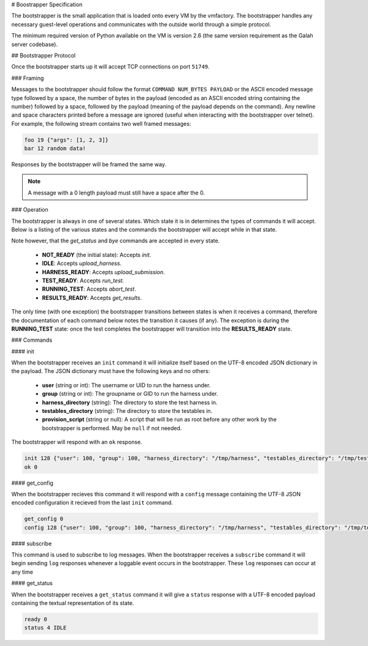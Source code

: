 # Boostrapper Specification

The bootstrapper is the small application that is loaded onto every VM by the vmfactory. The bootstrapper handles any necessary guest-level operations and communicates with the outside world through a simple protocol.

The minimum required version of Python available on the VM is version 2.6 (the same version requirement as the Galah server codebase).

## Bootstrapper Protocol

Once the bootstrapper starts up it will accept TCP connections on port ``51749``.

### Framing

Messages to the bootstrapper should follow the format ``COMMAND NUM_BYTES PAYLOAD`` or the ASCII encoded message type followed by a space, the number of bytes in the payload (encoded as an ASCII encoded string containing the number) followed by a space, followed by the payload (meaning of the payload depends on the command). Any newline and space characters printed before a message are ignored (useful when interacting with the bootstrapper over telnet). For example, the following stream contains two well framed messages:

.. code-block:: json

    foo 19 {"args": [1, 2, 3]}
    bar 12 random data!

Responses by the bootstrapper will be framed the same way.

.. note::

    A message with a 0 length payload must still have a space after the 0.

### Operation

The bootstrapper is always in one of several states. Which state it is in determines the types of commands it will accept. Below is a listing of the various states and the commands the bootstrapper will accept while in that state.

Note however, that the *get_status* and *bye* commands are accepted in every state.

 * **NOT_READY** (the initial state): Accepts *init*.
 * **IDLE**: Accepts *upload_harness*.
 * **HARNESS_READY**: Accepts *upload_submission*.
 * **TEST_READY**: Accepts *run_test*.
 * **RUNNING_TEST**: Accepts *abort_test*.
 * **RESULTS_READY**: Accepts *get_results*.

The only time (with one exception) the bootstrapper transitions between states is when it receives a command, therefore the documentation of each command below notes the transition it causes (if any). The exception is during the **RUNNING_TEST** state: once the test completes the bootstrapper will transition into the **RESULTS_READY** state.

### Commands

#### init

When the bootstrapper receives an ``init`` command it will initialize itself based on the UTF-8 encoded JSON dictionary in the payload. The JSON dictionary must have the following keys and no others:

 * **user** (string or int): The username or UID to run the harness under.
 * **group** (string or int): The groupname or GID to run the harness under.
 * **harness_directory** (string): The directory to store the test harness in.
 * **testables_directory** (string): The directory to store the testables in.
 * **provision_script** (string or null): A script that will be run as root before any other work by the bootstrapper is performed. May be ``null`` if not needed.

The bootstrapper will respond with an ``ok`` response.

.. code-block:: json

    init 128 {"user": 100, "group": 100, "harness_directory": "/tmp/harness", "testables_directory": "/tmp/testables", "provision_script": null}
    ok 0

#### get_config

When the bootstrapper recieves this command it will respond with a ``config``
message containing the UTF-8 JSON encoded configuration it recieved from the
last ``init`` command.

.. code-block:: json

    get_config 0
    config 128 {"user": 100, "group": 100, "harness_directory": "/tmp/harness", "testables_directory": "/tmp/testables", "provision_script": null}

#### subscribe

This command is used to subscribe to log messages. When the bootstrapper receives a ``subscribe`` command it will begin sending ``log`` responses whenever a loggable event occurs in the bootstrapper. These ``log`` responses can occur at any time

#### get_status

When the bootstrapper receives a ``get_status`` command it will give a ``status`` response with a UTF-8 encoded payload containing the textual representation of its state.

.. code-block:: json

    ready 0
    status 4 IDLE
